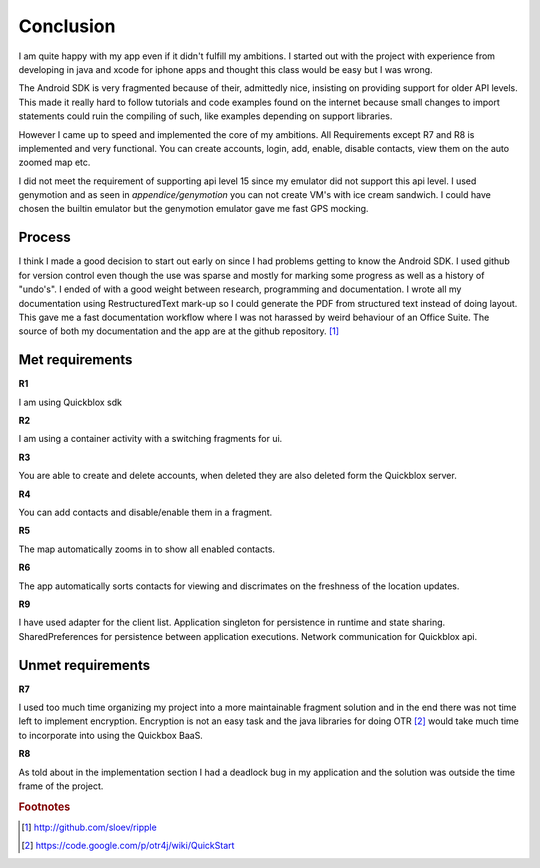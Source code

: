 Conclusion
==========

I am quite happy with my app even if it didn't fulfill my ambitions.
I started out with the project with experience from developing in java and xcode for iphone apps and thought this class would be easy but I was wrong.

The Android SDK is very fragmented because of their, admittedly nice, insisting on providing support for older API levels.
This made it really hard to follow tutorials and code examples found on the internet because small changes to import statements could ruin the compiling of such, 
like examples depending on support libraries.

However I came up to speed and implemented the core of my ambitions.
All Requirements except R7 and R8 is implemented and very functional. You can create accounts, login, add, enable, disable contacts, view them on the auto zoomed map etc. 

I did not meet the requirement of supporting api level 15 since my emulator did not support this api level.
I used genymotion and as seen in *appendice/genymotion* you can not create VM's with ice cream sandwich. I could have chosen the builtin emulator but the genymotion emulator gave me fast GPS mocking.


Process
-------

I think I made a good decision to start out early on since I had problems getting to know the Android SDK.
I used github for version control even though the use was sparse and mostly for marking some progress as well as a history of "undo's".
I ended of with a good weight between research, programming and documentation.
I wrote all my documentation using RestructuredText mark-up so I could generate the PDF from structured text instead of doing layout. 
This gave me a fast documentation workflow where I was not harassed by weird behaviour of an Office Suite.
The source of both my documentation and the app are at the github repository. [#repository]_

Met requirements
----------------

**R1**

I am using Quickblox sdk

**R2**

I am using a container activity with a switching fragments for ui.

**R3**

You are able to create and delete accounts, when deleted they are also deleted form the Quickblox server.

**R4**

You can add contacts and disable/enable them in a fragment.

**R5**

The map automatically zooms in to show all enabled contacts.

**R6**

The app automatically sorts contacts for viewing and discrimates on the freshness of the location updates. 

**R9** 

I have used adapter for the client list. Application singleton for persistence in runtime and state sharing. SharedPreferences for persistence between application executions. Network communication for Quickblox api.

Unmet requirements
------------------

**R7**

I used too much time organizing my project into a more maintainable fragment solution and in the end there was not time left to implement encryption. 
Encryption is not an easy task and the java libraries for doing OTR [#otr_lib]_ would take much time to incorporate into using the Quickbox BaaS.

**R8**

As told about in the implementation section I had a deadlock bug in my application and the solution was outside the time frame of the project.

.. rubric:: Footnotes

.. [#repository] http://github.com/sloev/ripple
.. [#otr_lib] https://code.google.com/p/otr4j/wiki/QuickStart

.. raw:: pdf

   PageBreak